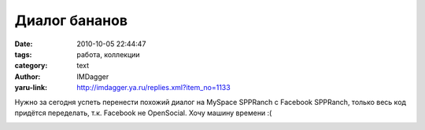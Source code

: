 Диалог бананов
==============
:date: 2010-10-05 22:44:47
:tags: работа, коллекции
:category: text
:author: IMDagger
:yaru-link: http://imdagger.ya.ru/replies.xml?item_no=1133

Нужно за сегодня успеть перенести похожий диалог на MySpace SPPRanch
с Facebook SPPRanch, только весь код придётся переделать, т.к. Facebook
не OpenSocial. Хочу машину времени :(

.. class:: text-center

|image0|

.. |image0| image:: http://img-fotki.yandex.ru/get/4508/imdagger.8/0_43133_4147db03_L
   :target: http://fotki.yandex.ru/users/imdagger/view/274739/
